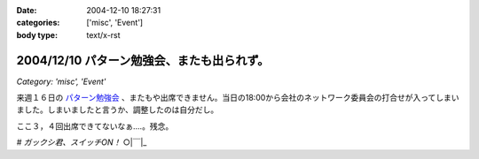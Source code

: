 :date: 2004-12-10 18:27:31
:categories: ['misc', 'Event']
:body type: text/x-rst

===========================================
2004/12/10 パターン勉強会、またも出られず。
===========================================

*Category: 'misc', 'Event'*

来週１６日の `パターン勉強会`_ 、またもや出席できません。当日の18:00から会社のネットワーク委員会の打合せが入ってしまいました。しまいましたと言うか、調整したのは自分だし。

ここ３，４回出席できてないなぁ‥‥。残念。

*# ガックシ君、スイッチON！*  ○|￣|_

.. _`パターン勉強会`: http://patterns-wg.fuka.info.waseda.ac.jp/study/


.. :extend type: text/plain
.. :extend:
